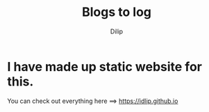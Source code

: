 #+title: Blogs to log
#+author: Dilip
#+language: English


* I have made up static website for this.

You can check out everything here ==> [[https://idlip.github.io]]
